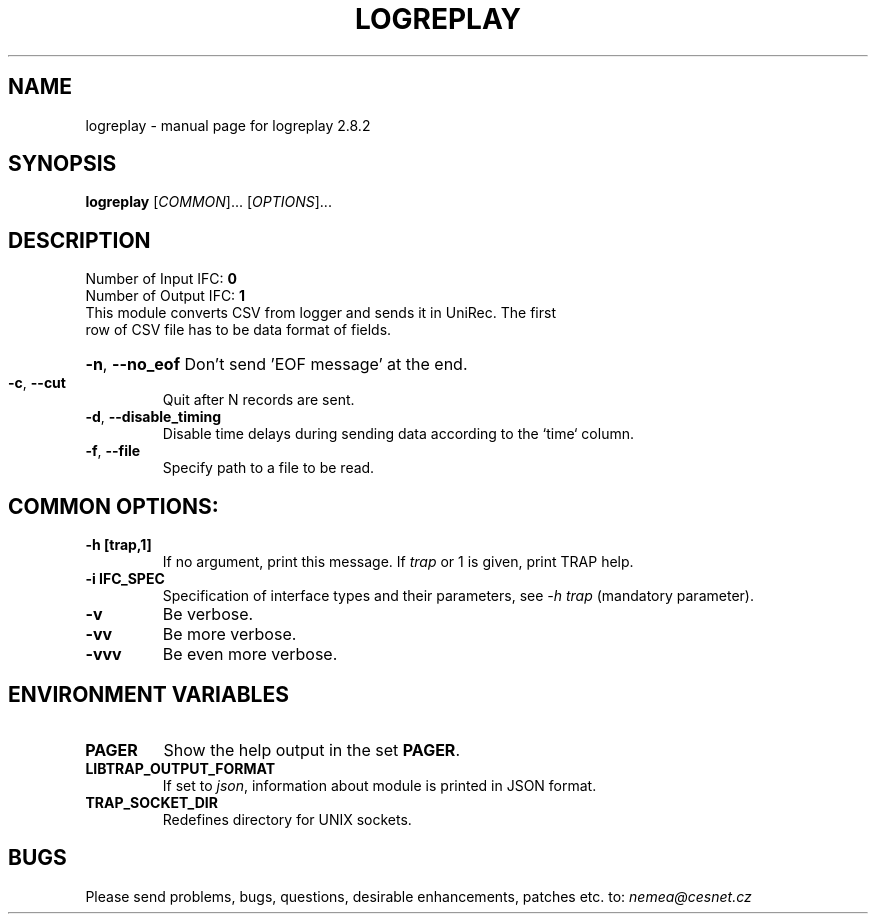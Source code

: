 .TH LOGREPLAY "1" "October 2018" "2.8.2 logreplay" "User Commands"
.SH NAME
logreplay \- manual page for logreplay 2.8.2
.SH SYNOPSIS
.B logreplay
[\fICOMMON\fR]... [\fIOPTIONS\fR]...
.SH DESCRIPTION
.TP
Number of Input IFC: \fB0\fR
..
.TP
Number of Output IFC: \fB1\fR
..
.TP
This module converts CSV from logger and sends it in UniRec. The first row of CSV file has to be data format of fields.
.HP
\fB\-n\fR, \fB\-\-no_eof\fR
Don't send 'EOF message' at the end.
.TP
\fB\-c\fR, \fB\-\-cut\fR
Quit after N records are sent.
.TP
\fB\-d\fR, \fB\-\-disable_timing\fR
Disable time delays during sending data according to the `time` column.
.TP
\fB\-f\fR, \fB\-\-file\fR
Specify path to a file to be read.
.TP
.SH COMMON OPTIONS:
.TP
\fB\-h\fR \fB[trap,1]\fR
If no argument, print this message. If \fItrap\fR or 1 is given, print TRAP help.
.TP
\fB\-i\fR \fBIFC_SPEC\fR
Specification of interface types and their parameters, see \fI\-h trap\fR (mandatory parameter).
.TP
\fB\-v\fR
Be verbose.
.TP
\fB\-vv\fR
Be more verbose.
.TP
\fB\-vvv\fR
Be even more verbose.
.SH ENVIRONMENT VARIABLES
.TP
\fBPAGER\fR
Show the help output in the set \fBPAGER\fR.
.TP
\fBLIBTRAP_OUTPUT_FORMAT\fR
If set to \fIjson\fR, information about module is printed in JSON format.
.TP
\fBTRAP_SOCKET_DIR\fR
Redefines directory for UNIX sockets.
.SH BUGS
Please send problems, bugs, questions, desirable enhancements, patches etc. to:
\fInemea@cesnet.cz\fR

